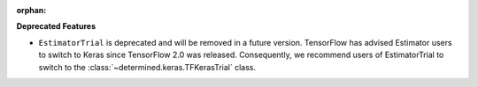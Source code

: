 :orphan:

**Deprecated Features**

-  ``EstimatorTrial`` is deprecated and will be removed in a future version. TensorFlow has advised
   Estimator users to switch to Keras since TensorFlow 2.0 was released. Consequently, we recommend
   users of EstimatorTrial to switch to the :class:`~determined.keras.TFKerasTrial` class.
